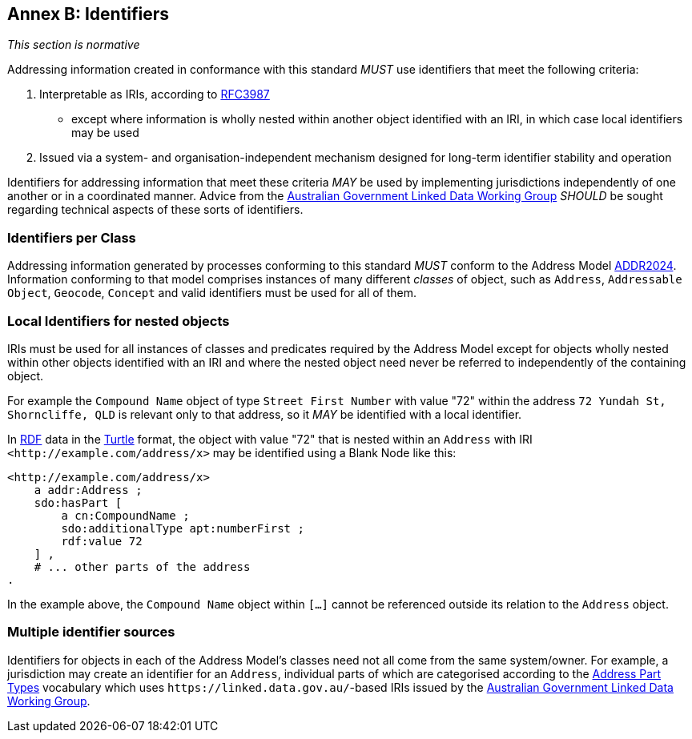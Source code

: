 [[AnnexB]]
== Annex B: Identifiers

_This section is normative_

Addressing information created in conformance with this standard _MUST_ use identifiers that meet the following criteria:

1. Interpretable as IRIs, according to <<RFC3987, RFC3987>>
    * except where information is wholly nested within another object identified with an IRI, in which case local identifiers may be used
2. Issued via a system- and organisation-independent mechanism designed for long-term identifier stability and operation

Identifiers for addressing information that meet these criteria _MAY_ be used by implementing jurisdictions independently of one another or in a coordinated manner. Advice from the https://www.linked.data.gov.au/[Australian Government Linked Data Working Group] _SHOULD_ be sought regarding technical aspects of these sorts of identifiers.

=== Identifiers per Class

Addressing information generated by processes conforming to this standard _MUST_ conform to the Address Model <<ADDR2024, ADDR2024>>. Information conforming to that model comprises instances of many different _classes_ of object, such as `Address`, `Addressable Object`, `Geocode`, `Concept` and valid identifiers must be used for all of them.

=== Local Identifiers for nested objects

IRIs must be used for all instances of classes and predicates required by the Address Model except for objects wholly nested within other objects identified with an IRI and where the nested object need never be referred to independently of the containing object.

For example the `Compound Name` object of type `Street First Number` with value "72" within the address `72 Yundah St, Shorncliffe, QLD` is relevant only to that address, so it _MAY_ be identified with a local identifier.

In <<RDF, RDF>> data in the <<TTL, Turtle>> format, the object with value "72" that is nested within an `Address` with IRI `+<http://example.com/address/x>+` may be identified using a Blank Node like this:

[source,turtle]
----
<http://example.com/address/x>
    a addr:Address ;
    sdo:hasPart [
        a cn:CompoundName ;
        sdo:additionalType apt:numberFirst ;
        rdf:value 72
    ] ,
    # ... other parts of the address
.
----

In the example above, the `Compound Name` object within `[...]` cannot be referenced outside its relation to the `Address` object.

=== Multiple identifier sources

Identifiers for objects in each of the Address Model's classes need not all come from the same system/owner. For example, a jurisdiction may create an identifier for an `Address`, individual parts of which are categorised according to the https://linked.data.gov.au/def/addr-part-types[Address Part Types] vocabulary which uses `+https://linked.data.gov.au/+`-based IRIs issued by the https://www.linked.data.gov.au/[Australian Government Linked Data Working Group].